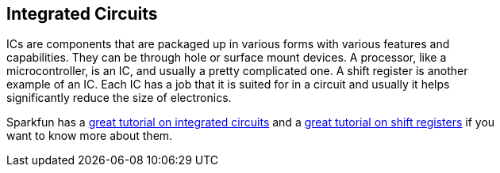 == Integrated Circuits ==

ICs are components that are packaged up in various forms with various features and +
capabilities. They can be through hole or surface mount devices. A processor, like a +
microcontroller, is an IC, and usually a pretty complicated one. A shift register is another +
example of an IC. Each IC has a job that it is suited for in a circuit and usually it helps +
significantly reduce the size of electronics.

Sparkfun has a https://learn.sparkfun.com/tutorials/integrated-circuits[great tutorial on integrated circuits] and a https://learn.sparkfun.com/tutorials/shift-registers[great tutorial on shift registers] if you +
want to know more about them.

